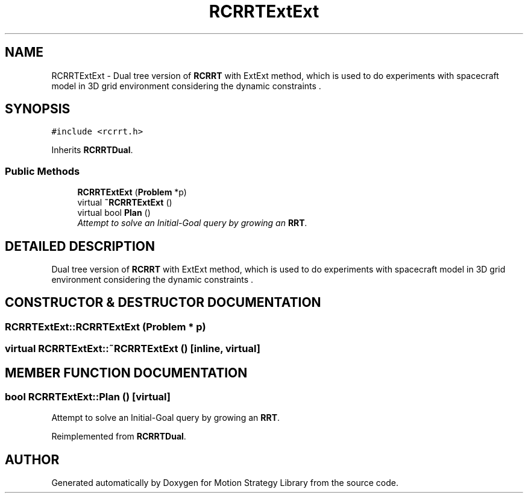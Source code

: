.TH "RCRRTExtExt" 3 "24 Jul 2003" "Motion Strategy Library" \" -*- nroff -*-
.ad l
.nh
.SH NAME
RCRRTExtExt \- Dual tree version of \fBRCRRT\fP with ExtExt method, which is used to do experiments with spacecraft model in 3D grid environment considering the dynamic constraints . 
.SH SYNOPSIS
.br
.PP
\fC#include <rcrrt.h>\fP
.PP
Inherits \fBRCRRTDual\fP.
.PP
.SS "Public Methods"

.in +1c
.ti -1c
.RI "\fBRCRRTExtExt\fP (\fBProblem\fP *p)"
.br
.ti -1c
.RI "virtual \fB~RCRRTExtExt\fP ()"
.br
.ti -1c
.RI "virtual bool \fBPlan\fP ()"
.br
.RI "\fIAttempt to solve an Initial-Goal query by growing an \fBRRT\fP.\fP"
.in -1c
.SH "DETAILED DESCRIPTION"
.PP 
Dual tree version of \fBRCRRT\fP with ExtExt method, which is used to do experiments with spacecraft model in 3D grid environment considering the dynamic constraints .
.PP
.SH "CONSTRUCTOR & DESTRUCTOR DOCUMENTATION"
.PP 
.SS "RCRRTExtExt::RCRRTExtExt (\fBProblem\fP * p)"
.PP
.SS "virtual RCRRTExtExt::~RCRRTExtExt ()\fC [inline, virtual]\fP"
.PP
.SH "MEMBER FUNCTION DOCUMENTATION"
.PP 
.SS "bool RCRRTExtExt::Plan ()\fC [virtual]\fP"
.PP
Attempt to solve an Initial-Goal query by growing an \fBRRT\fP.
.PP
Reimplemented from \fBRCRRTDual\fP.

.SH "AUTHOR"
.PP 
Generated automatically by Doxygen for Motion Strategy Library from the source code.
